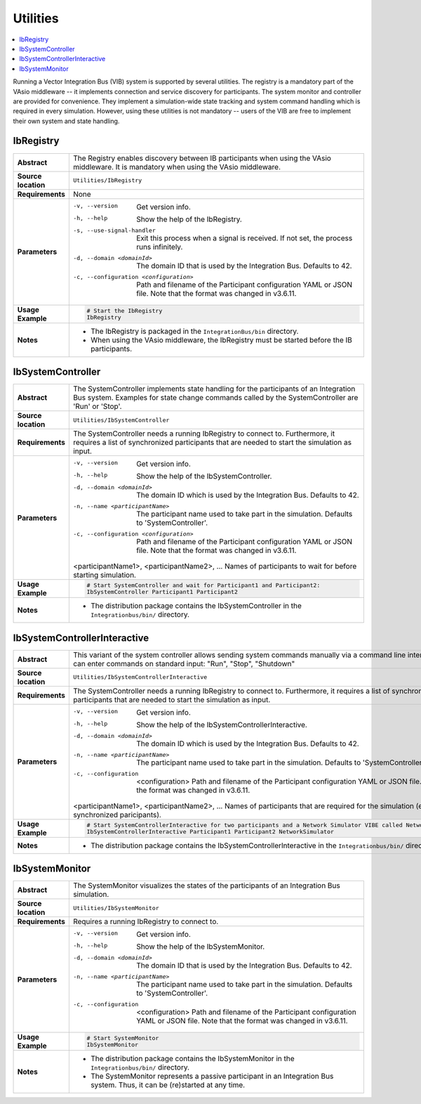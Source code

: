 ==============
Utilities
==============

.. contents::
   :local:
   :depth: 1

Running a Vector Integration Bus (VIB) system is supported by several utilities.
The registry is a mandatory part of the VAsio middleware -- it implements
connection and service discovery for participants.
The system monitor and controller are provided for convenience. They implement
a simulation-wide state tracking and system command handling which is required
in every simulation. However, using these utilities is not mandatory -- users
of the VIB are free to implement their own system and state handling.

.. _sec:util-registry:

IbRegistry
~~~~~~~~~~~~~~

.. list-table::
   :widths: 17 205
   :stub-columns: 1

   *  - Abstract
      - The Registry enables discovery between IB participants when using the
        VAsio middleware. It is mandatory when using the VAsio middleware.

   *  - Source location
      - ``Utilities/IbRegistry``
   *  - Requirements
      - None
   *  - Parameters
      - -v, --version                         Get version info.
        -h, --help                            Show the help of the IbRegistry.
        -s, --use-signal-handler              Exit this process when a signal is received. If not set, the process runs infinitely.
        -d, --domain <domainId>               The domain ID that is used by the Integration Bus. Defaults to 42.
        -c, --configuration <configuration>   Path and filename of the Participant configuration YAML or JSON file. Note that the format was changed in v3.6.11.

   *  - Usage Example
      - .. code-block:: powershell

            # Start the IbRegistry
            IbRegistry

   *  - Notes
      -  * The IbRegistry is packaged in the ``IntegrationBus/bin`` directory.
         * When using the VAsio middleware, the IbRegistry must be started
           before the IB participants.


.. _sec:util-system-controller:

IbSystemController
~~~~~~~~~~~~~~~~

.. list-table::
   :widths: 17 205
   :stub-columns: 1

   *  -  Abstract
      -  The SystemController implements state handling for the participants of
         an Integration Bus system.
         Examples for state change commands called by the SystemController are
         'Run' or 'Stop'.
   *  -  Source location
      -  ``Utilities/IbSystemController``
   *  -  Requirements
      -  The SystemController needs a running IbRegistry to connect to. 
         Furthermore, it requires a list of synchronized participants that are needed to start the simulation as input.
   *  -  Parameters
      -  -v, --version                                Get version info.
         -h, --help                                   Show the help of the IbSystemController.
         -d, --domain <domainId>                      The domain ID which is used by the Integration Bus. Defaults to 42.
         -n, --name <participantName>                 The participant name used to take part in the simulation. Defaults to 'SystemController'.
         -c, --configuration <configuration>          Path and filename of the Participant configuration YAML or JSON file. Note that the format was changed in v3.6.11.
         <participantName1>, <participantName2>, ...  Names of participants to wait for before starting simulation.

   *  -  Usage Example
      -  .. code-block:: powershell

            # Start SystemController and wait for Participant1 and Participant2:
            IbSystemController Participant1 Participant2
   *  -  Notes
      -  * The distribution package contains the IbSystemController in the
           ``Integrationbus/bin/`` directory.



.. _sec:util-system-controller-interactive:

IbSystemControllerInteractive
~~~~~~~~~~~~~~~~~~~~~~~~~~~

.. list-table::
   :widths: 17 205
   :stub-columns: 1

   *  -  Abstract
      -  This variant of the system controller allows sending system commands
         manually via a command line interface. A user can enter commands on
         standard input: "Run", "Stop", "Shutdown"
   *  -  Source location
      -  ``Utilities/IbSystemControllerInteractive``
   *  -  Requirements
      -  The SystemController needs a running IbRegistry to connect to. 
         Furthermore, it requires a list of synchronized participants that are needed to start the simulation as input.
   *  -  Parameters
      -  -v, --version                                Get version info.
         -h, --help                                   Show the help of the IbSystemControllerInteractive.
         -d, --domain <domainId>                      The domain ID which is used by the Integration Bus. Defaults to 42.
         -n, --name <participantName>                 The participant name used to take part in the simulation. Defaults to 'SystemController'.
         -c, --configuration  <configuration>         Path and filename of the Participant configuration YAML or JSON file. Note that the format was changed in v3.6.11.
         <participantName1>, <participantName2>, ...  Names of participants that are required for the simulation (e.g. synchronized paricipants).
   *  -  Usage Example
      -  .. code-block:: powershell

            # Start SystemControllerInteractive for two participants and a Network Simulator VIBE called NetworkSimulator:
            IbSystemControllerInteractive Participant1 Participant2 NetworkSimulator
   *  -  Notes
      -  * The distribution package contains the IbSystemControllerInteractive
           in the ``Integrationbus/bin/`` directory.


.. _sec:util-system-monitor:

IbSystemMonitor
~~~~~~~~~~~~~

.. list-table::
   :widths: 17 205
   :stub-columns: 1

   *  -  Abstract
      -  The SystemMonitor visualizes the states of the participants of an
         Integration Bus simulation.
   *  -  Source location
      -  ``Utilities/IbSystemMonitor``
   *  -  Requirements
      -  Requires a running IbRegistry to connect to.
   *  -  Parameters
      -  -v, --version                           Get version info.
         -h, --help                              Show the help of the IbSystemMonitor.
         -d, --domain <domainId>                 The domain ID that is used by the Integration Bus. Defaults to 42.
         -n, --name <participantName>            The participant name used to take part in the simulation. Defaults to 'SystemController'.
         -c, --configuration  <configuration>    Path and filename of the Participant configuration YAML or JSON file. Note that the format was changed in v3.6.11.

   *  -  Usage Example
      -  .. code-block:: powershell
            
            # Start SystemMonitor
            IbSystemMonitor
   *  -  Notes
      -  * The distribution package contains the IbSystemMonitor in the
           ``Integrationbus/bin/`` directory.
         * The SystemMonitor represents a passive participant in an Integration
           Bus system. Thus, it can be (re)started at any time.
